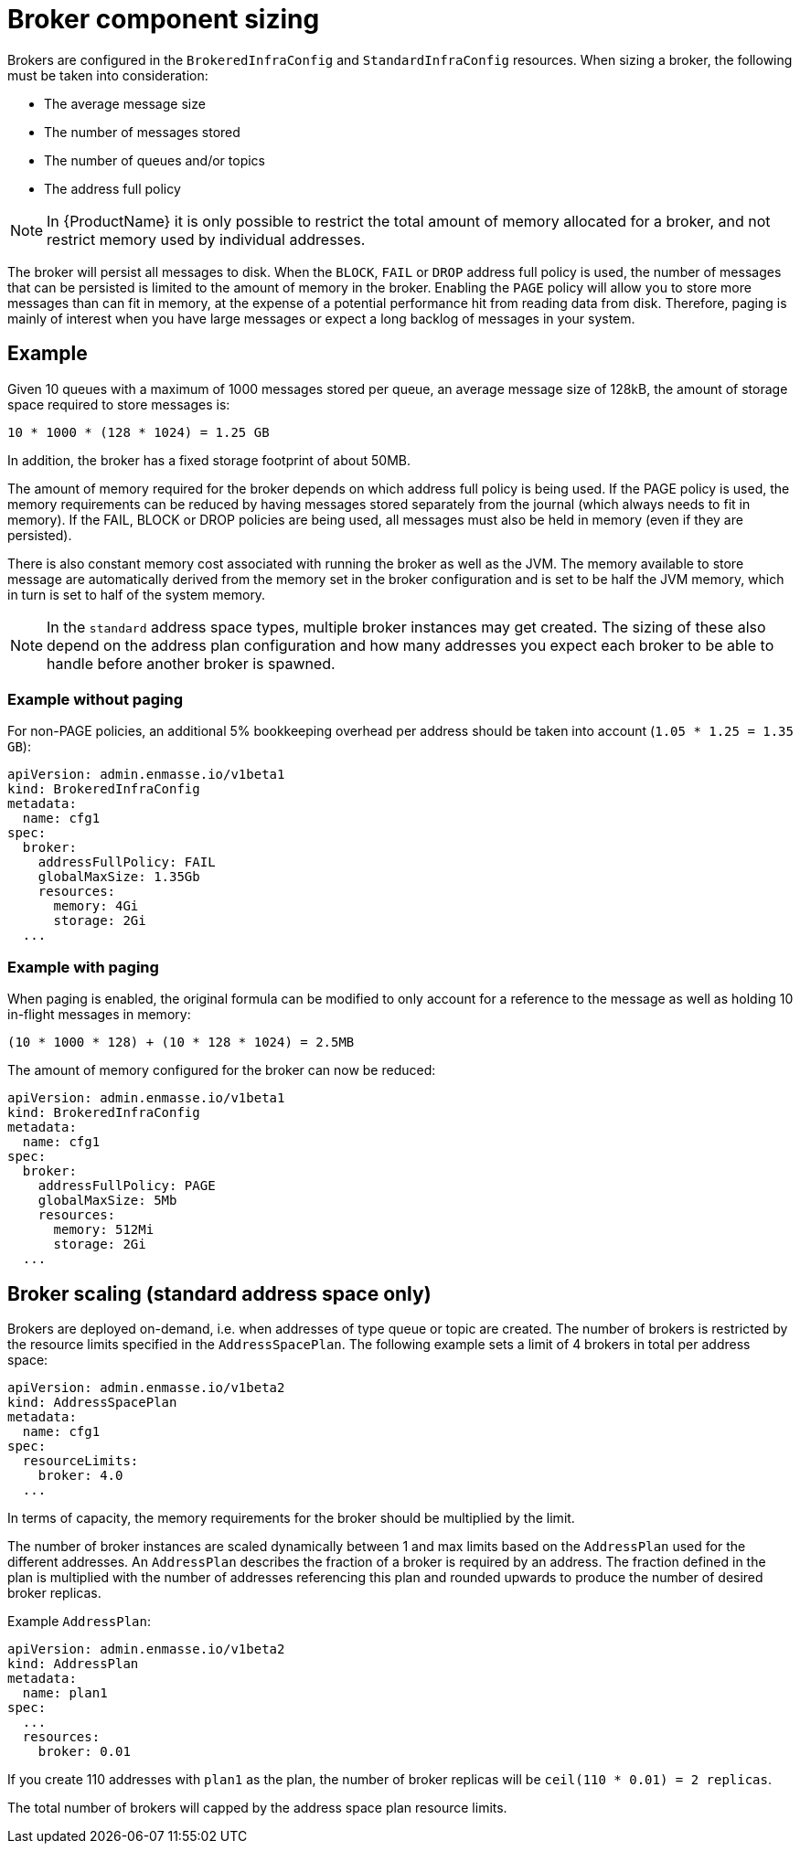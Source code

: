 // This assembly is included in the following assemblies:
//
// assembly-configuration-sizing-guide.adoc
//
[id='broker-component-sizing-{context}']
= Broker component sizing

Brokers are configured in the `BrokeredInfraConfig` and `StandardInfraConfig` resources. When sizing a broker, the following must be taken into consideration:

* The average message size
* The number of messages stored
* The number of queues and/or topics
* The address full policy

NOTE: In {ProductName} it is only possible to restrict the total amount of memory allocated for a broker, and not restrict memory used by individual addresses.

The broker will persist all messages to disk. When the `BLOCK`, `FAIL` or `DROP` address full policy is used, the number of messages that can be persisted is limited to the amount of memory in the broker. Enabling the `PAGE` policy will allow you to store more messages than can fit in memory, at the expense of a potential performance hit from reading data from disk. Therefore, paging is mainly of interest when you have large messages or expect a long backlog of messages in your system.

== Example

Given 10 queues with a maximum of 1000 messages stored per queue, an average message size of 128kB, the amount of storage space required to store messages is:

```
10 * 1000 * (128 * 1024) = 1.25 GB
```

In addition, the broker has a fixed storage footprint of about 50MB.

The amount of memory required for the broker depends on which address full policy is being used. If the PAGE policy is used, the memory requirements can be reduced by having messages stored separately from the journal (which always needs to fit in memory). If the FAIL, BLOCK or DROP policies are being used, all messages must also be held in memory (even if they are persisted).

There is also  constant memory cost associated with running the broker as well as the JVM. The memory available to store message are automatically derived from the memory set in the broker configuration and is set to be half the JVM memory, which in turn is set to half of the system memory.

NOTE: In the `standard` address space types, multiple broker instances may get created. The sizing of these also depend on the address plan configuration and how many addresses you expect each broker to be able to handle before another broker is spawned.

=== Example without paging

For non-PAGE policies, an additional 5% bookkeeping overhead per address should be taken into account (`1.05 * 1.25 = 1.35 GB`):

[source,yaml,options="nowrap",subs="+quotes,attributes"]
----
apiVersion: admin.enmasse.io/v1beta1
kind: BrokeredInfraConfig
metadata:
  name: cfg1
spec:
  broker:
    addressFullPolicy: FAIL
    globalMaxSize: 1.35Gb
    resources:
      memory: 4Gi
      storage: 2Gi
  ...
----

=== Example with paging

When paging is enabled, the original formula can be modified to only account for a reference to the message as well as holding 10 in-flight messages in memory:

``` 
(10 * 1000 * 128) + (10 * 128 * 1024) = 2.5MB
```

The amount of memory configured for the broker can now be reduced:

[source,yaml,options="nowrap",subs="+quotes,attributes"]
----
apiVersion: admin.enmasse.io/v1beta1
kind: BrokeredInfraConfig
metadata:
  name: cfg1
spec:
  broker:
    addressFullPolicy: PAGE
    globalMaxSize: 5Mb
    resources:
      memory: 512Mi
      storage: 2Gi
  ...
----

== Broker scaling (standard address space only)

Brokers are deployed on-demand, i.e. when addresses of type queue or topic are created. The number of brokers is restricted by the resource limits specified in the `AddressSpacePlan`. The following example sets a limit of 4 brokers in total per address space:

----
apiVersion: admin.enmasse.io/v1beta2
kind: AddressSpacePlan
metadata:
  name: cfg1
spec:
  resourceLimits:
    broker: 4.0
  ...
----

In terms of capacity, the memory requirements for the broker should be multiplied by the limit.

The number of broker instances are scaled dynamically between 1 and max limits based on the `AddressPlan` used for the different addresses. An `AddressPlan` describes the fraction of a broker is required by an address. The fraction defined in the plan is multiplied with the number of addresses referencing this plan and rounded upwards to produce the number of desired broker replicas. 

Example `AddressPlan`:
----
apiVersion: admin.enmasse.io/v1beta2
kind: AddressPlan
metadata:
  name: plan1
spec:
  ...
  resources:
    broker: 0.01
----

If you create 110 addresses with `plan1` as the plan, the number of broker replicas will be `ceil(110 * 0.01) = 2 replicas`. 

The total number of brokers will capped by the address space plan resource limits.
